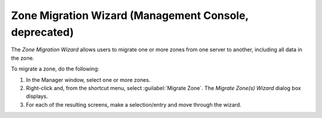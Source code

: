 .. meta::
   :description: The Zone Migration Wizard allows users to migrate one or more zones from one server to another, including all data in the zone.
   :keywords: dns, dns console, dns migration,

.. _console-dns-migration-wizard:

Zone Migration Wizard (Management Console, deprecated)
------------------------------------------

The *Zone Migration Wizard* allows users to migrate one or more zones from one server to another, including all data in the zone.

To migrate a zone, do the following:

1. In the Manager window, select one or more zones.

2. Right-click and, from the shortcut menu, select :guilabel:`Migrate Zone`. The *Migrate Zone(s) Wizard* dialog box displays.

3. For each of the resulting screens, make a selection/entry and move through the wizard.

